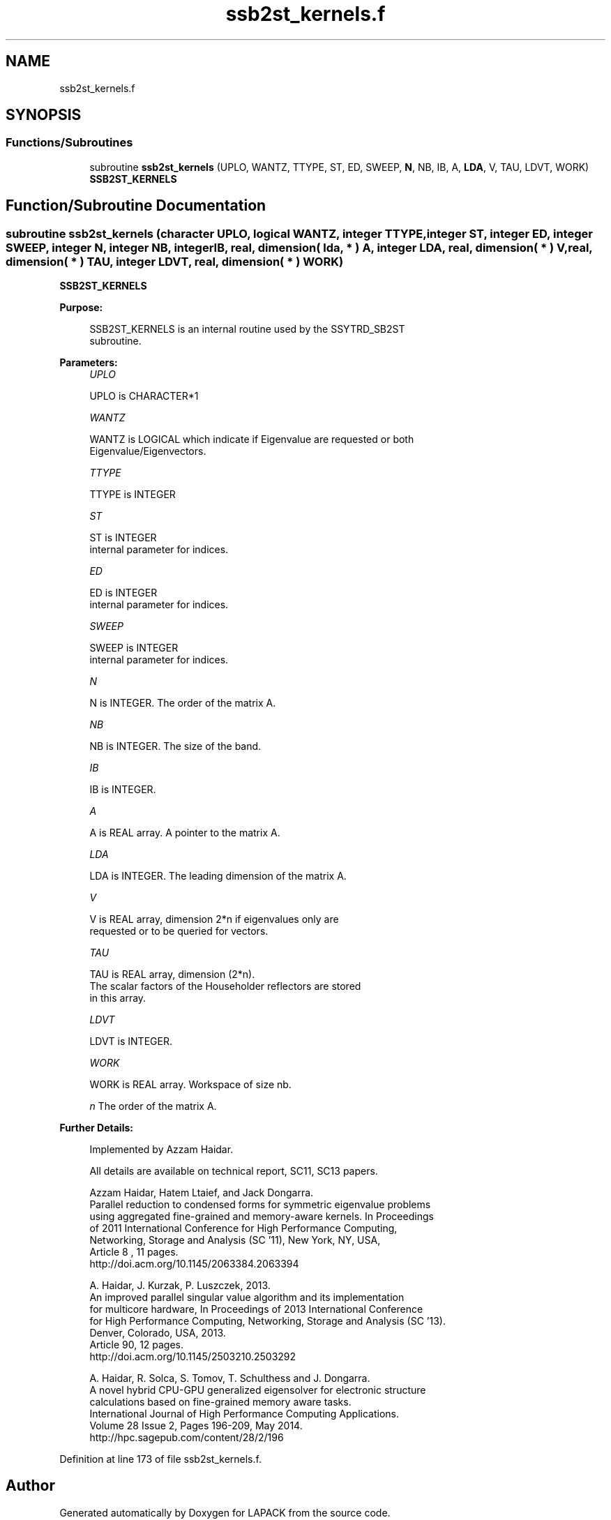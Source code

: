 .TH "ssb2st_kernels.f" 3 "Tue Nov 14 2017" "Version 3.8.0" "LAPACK" \" -*- nroff -*-
.ad l
.nh
.SH NAME
ssb2st_kernels.f
.SH SYNOPSIS
.br
.PP
.SS "Functions/Subroutines"

.in +1c
.ti -1c
.RI "subroutine \fBssb2st_kernels\fP (UPLO, WANTZ, TTYPE, ST, ED, SWEEP, \fBN\fP, NB, IB, A, \fBLDA\fP, V, TAU, LDVT, WORK)"
.br
.RI "\fBSSB2ST_KERNELS\fP "
.in -1c
.SH "Function/Subroutine Documentation"
.PP 
.SS "subroutine ssb2st_kernels (character UPLO, logical WANTZ, integer TTYPE, integer ST, integer ED, integer SWEEP, integer N, integer NB, integer IB, real, dimension( lda, * ) A, integer LDA, real, dimension( * ) V, real, dimension( * ) TAU, integer LDVT, real, dimension( * ) WORK)"

.PP
\fBSSB2ST_KERNELS\fP  
.PP
\fBPurpose: \fP
.RS 4

.PP
.nf
 SSB2ST_KERNELS is an internal routine used by the SSYTRD_SB2ST
 subroutine.
.fi
.PP
 
.RE
.PP
\fBParameters:\fP
.RS 4
\fIUPLO\fP 
.PP
.nf
          UPLO is CHARACTER*1
.fi
.PP
.br
\fIWANTZ\fP 
.PP
.nf
          WANTZ is LOGICAL which indicate if Eigenvalue are requested or both
          Eigenvalue/Eigenvectors.
.fi
.PP
.br
\fITTYPE\fP 
.PP
.nf
          TTYPE is INTEGER
.fi
.PP
.br
\fIST\fP 
.PP
.nf
          ST is INTEGER
          internal parameter for indices.
.fi
.PP
.br
\fIED\fP 
.PP
.nf
          ED is INTEGER
          internal parameter for indices.
.fi
.PP
.br
\fISWEEP\fP 
.PP
.nf
          SWEEP is INTEGER
          internal parameter for indices.
.fi
.PP
.br
\fIN\fP 
.PP
.nf
          N is INTEGER. The order of the matrix A.
.fi
.PP
.br
\fINB\fP 
.PP
.nf
          NB is INTEGER. The size of the band.
.fi
.PP
.br
\fIIB\fP 
.PP
.nf
          IB is INTEGER.
.fi
.PP
.br
\fIA\fP 
.PP
.nf
          A is REAL array. A pointer to the matrix A.
.fi
.PP
.br
\fILDA\fP 
.PP
.nf
          LDA is INTEGER. The leading dimension of the matrix A.
.fi
.PP
.br
\fIV\fP 
.PP
.nf
          V is REAL array, dimension 2*n if eigenvalues only are
          requested or to be queried for vectors.
.fi
.PP
.br
\fITAU\fP 
.PP
.nf
          TAU is REAL array, dimension (2*n).
          The scalar factors of the Householder reflectors are stored
          in this array.
.fi
.PP
.br
\fILDVT\fP 
.PP
.nf
          LDVT is INTEGER.
.fi
.PP
.br
\fIWORK\fP 
.PP
.nf
          WORK is REAL array. Workspace of size nb.
.fi
.PP
 
.br
\fIn\fP The order of the matrix A\&.
.RE
.PP
\fBFurther Details: \fP
.RS 4

.PP
.nf
  Implemented by Azzam Haidar.

  All details are available on technical report, SC11, SC13 papers.

  Azzam Haidar, Hatem Ltaief, and Jack Dongarra.
  Parallel reduction to condensed forms for symmetric eigenvalue problems
  using aggregated fine-grained and memory-aware kernels. In Proceedings
  of 2011 International Conference for High Performance Computing,
  Networking, Storage and Analysis (SC '11), New York, NY, USA,
  Article 8 , 11 pages.
  http://doi.acm.org/10.1145/2063384.2063394

  A. Haidar, J. Kurzak, P. Luszczek, 2013.
  An improved parallel singular value algorithm and its implementation 
  for multicore hardware, In Proceedings of 2013 International Conference
  for High Performance Computing, Networking, Storage and Analysis (SC '13).
  Denver, Colorado, USA, 2013.
  Article 90, 12 pages.
  http://doi.acm.org/10.1145/2503210.2503292

  A. Haidar, R. Solca, S. Tomov, T. Schulthess and J. Dongarra.
  A novel hybrid CPU-GPU generalized eigensolver for electronic structure 
  calculations based on fine-grained memory aware tasks.
  International Journal of High Performance Computing Applications.
  Volume 28 Issue 2, Pages 196-209, May 2014.
  http://hpc.sagepub.com/content/28/2/196 
.fi
.PP
 
.RE
.PP

.PP
Definition at line 173 of file ssb2st_kernels\&.f\&.
.SH "Author"
.PP 
Generated automatically by Doxygen for LAPACK from the source code\&.
